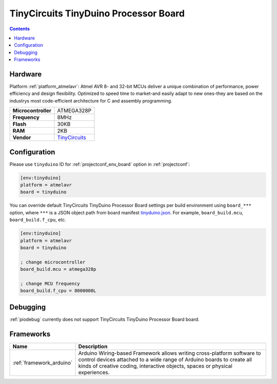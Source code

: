 ..  Copyright (c) 2014-present PlatformIO <contact@platformio.org>
    Licensed under the Apache License, Version 2.0 (the "License");
    you may not use this file except in compliance with the License.
    You may obtain a copy of the License at
       http://www.apache.org/licenses/LICENSE-2.0
    Unless required by applicable law or agreed to in writing, software
    distributed under the License is distributed on an "AS IS" BASIS,
    WITHOUT WARRANTIES OR CONDITIONS OF ANY KIND, either express or implied.
    See the License for the specific language governing permissions and
    limitations under the License.

.. _board_atmelavr_tinyduino:

TinyCircuits TinyDuino Processor Board
======================================

.. contents::

Hardware
--------

Platform :ref:`platform_atmelavr`: Atmel AVR 8- and 32-bit MCUs deliver a unique combination of performance, power efficiency and design flexibility. Optimized to speed time to market-and easily adapt to new ones-they are based on the industrys most code-efficient architecture for C and assembly programming.

.. list-table::

  * - **Microcontroller**
    - ATMEGA328P
  * - **Frequency**
    - 8MHz
  * - **Flash**
    - 30KB
  * - **RAM**
    - 2KB
  * - **Vendor**
    - `TinyCircuits <https://tiny-circuits.com/tinyduino-processor-board.html?utm_source=platformio&utm_medium=docs>`__


Configuration
-------------

Please use ``tinyduino`` ID for :ref:`projectconf_env_board` option in :ref:`projectconf`:

.. code-block:: ini

  [env:tinyduino]
  platform = atmelavr
  board = tinyduino

You can override default TinyCircuits TinyDuino Processor Board settings per build environment using
``board_***`` option, where ``***`` is a JSON object path from
board manifest `tinyduino.json <https://github.com/platformio/platform-atmelavr/blob/master/boards/tinyduino.json>`_. For example,
``board_build.mcu``, ``board_build.f_cpu``, etc.

.. code-block:: ini

  [env:tinyduino]
  platform = atmelavr
  board = tinyduino

  ; change microcontroller
  board_build.mcu = atmega328p

  ; change MCU frequency
  board_build.f_cpu = 8000000L

Debugging
---------
:ref:`piodebug` currently does not support TinyCircuits TinyDuino Processor Board board.

Frameworks
----------
.. list-table::
    :header-rows:  1

    * - Name
      - Description

    * - :ref:`framework_arduino`
      - Arduino Wiring-based Framework allows writing cross-platform software to control devices attached to a wide range of Arduino boards to create all kinds of creative coding, interactive objects, spaces or physical experiences.